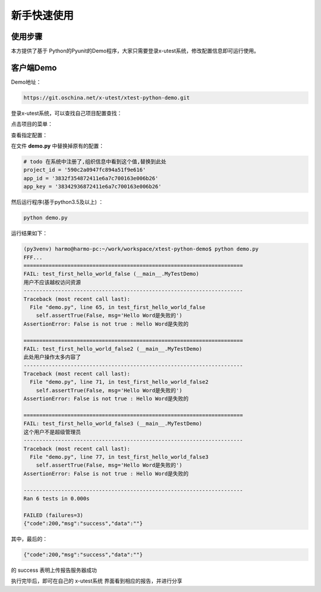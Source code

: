 ===============
新手快速使用
===============




使用步骤
========================



本方提供了基于 Python的Pyunit的Demo程序，大家只需要登录x-utest系统，修改配置信息即可运行使用。



客户端Demo
=====================


Demo地址：

.. code::

    https://git.oschina.net/x-utest/xtest-python-demo.git


登录x-utest系统，可以查找自己项目配置查找：


点击项目的菜单：

.. image:: ./images/xtest-client-config-0.png


查看指定配置：

.. image:: ./images/xtest-client-config-1.png

在文件 **demo.py** 中替换掉原有的配置：

.. code::

    # todo 在系统中注册了,组织信息中看到这个值,替换到此处
    project_id = '590c2a0947fc894a51f9e616'
    app_id = '3832f354872411e6a7c700163e006b26'
    app_key = '38342936872411e6a7c700163e006b26'

然后运行程序(基于python3.5及以上) ：

.. code::

    python demo.py

运行结果如下：

.. code::

    (py3venv) harmo@harmo-pc:~/work/workspace/xtest-python-demo$ python demo.py
    FFF...
    ======================================================================
    FAIL: test_first_hello_world_false (__main__.MyTestDemo)
    用户不应该越权访问资源
    ----------------------------------------------------------------------
    Traceback (most recent call last):
      File "demo.py", line 65, in test_first_hello_world_false
        self.assertTrue(False, msg='Hello Word是失败的')
    AssertionError: False is not true : Hello Word是失败的

    ======================================================================
    FAIL: test_first_hello_world_false2 (__main__.MyTestDemo)
    此处用户操作太多内容了
    ----------------------------------------------------------------------
    Traceback (most recent call last):
      File "demo.py", line 71, in test_first_hello_world_false2
        self.assertTrue(False, msg='Hello Word是失败的')
    AssertionError: False is not true : Hello Word是失败的

    ======================================================================
    FAIL: test_first_hello_world_false3 (__main__.MyTestDemo)
    这个用户不是超级管理员
    ----------------------------------------------------------------------
    Traceback (most recent call last):
      File "demo.py", line 77, in test_first_hello_world_false3
        self.assertTrue(False, msg='Hello Word是失败的')
    AssertionError: False is not true : Hello Word是失败的

    ----------------------------------------------------------------------
    Ran 6 tests in 0.000s

    FAILED (failures=3)
    {"code":200,"msg":"success","data":""}

其中，最后的：

.. code::

    {"code":200,"msg":"success","data":""}

的 success 表明上传报告服务器成功


执行完毕后，即可在自己的 x-utest系统 界面看到相应的报告，并进行分享


